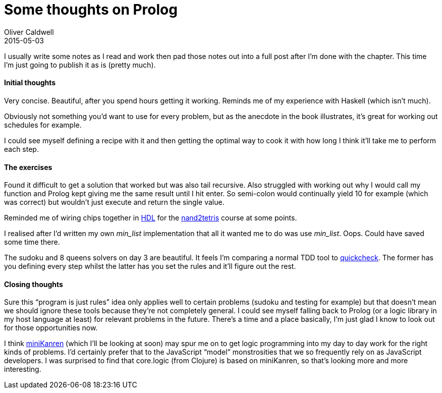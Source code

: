 = Some thoughts on Prolog
Oliver Caldwell
2015-05-03

I usually write some notes as I read and work then pad those notes out into a full post after I’m done with the chapter. This time I’m just going to publish it as is (pretty much).

==== Initial thoughts

Very concise. Beautiful, after you spend hours getting it working. Reminds me of my experience with Haskell (which isn’t much).

Obviously not something you’d want to use for every problem, but as the anecdote in the book illustrates, it’s great for working out schedules for example.

I could see myself defining a recipe with it and then getting the optimal way to cook it with how long I think it’ll take me to perform each step.

==== The exercises

Found it difficult to get a solution that worked but was also tail recursive. Also struggled with working out why I would call my function and Prolog kept giving me the same result until I hit enter. So semi-colon would continually yield 10 for example (which was correct) but wouldn’t just execute and return the single value.

Reminded me of wiring chips together in http://en.wikipedia.org/wiki/Hardware_description_language[HDL] for the https://www.coursera.org/course/nand2tetris1[nand2tetris] course at some points.

I realised after I’d written my own _min_list_ implementation that all it wanted me to do was use _min_list_. Oops. Could have saved some time there.

The sudoku and 8 queens solvers on day 3 are beautiful. It feels I’m comparing a normal TDD tool to https://hackage.haskell.org/package/QuickCheck[quickcheck]. The former has you defining every step whilst the latter has you set the rules and it’ll figure out the rest.

==== Closing thoughts

Sure this “program is just rules” idea only applies well to certain problems (sudoku and testing for example) but that doesn’t mean we should ignore these tools because they’re not completely general. I could see myself falling back to Prolog (or a logic library in my host language at least) for relevant problems in the future. There’s a time and a place basically, I’m just glad I know to look out for those opportunities now.

I think http://minikanren.org/[miniKanren] (which I’ll be looking at soon) may spur me on to get logic programming into my day to day work for the right kinds of problems. I’d certainly prefer that to the JavaScript “model” monstrosities that we so frequently rely on as JavaScript developers. I was surprised to find that core.logic (from Clojure) is based on miniKanren, so that’s looking more and more interesting.
